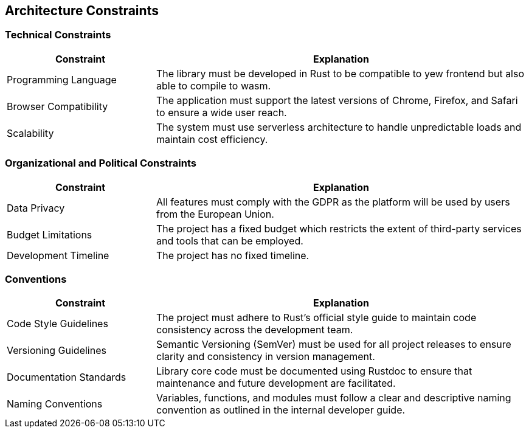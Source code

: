 ifndef::imagesdir[:imagesdir: ../images]

[[section-architecture-constraints]]
== Architecture Constraints

ifdef::arc42help[]
[role="arc42help"]
****
.Contents
Any requirement that constrains software architects in their freedom of design and implementation decisions or decisions about the development process. These constraints sometimes go beyond individual systems and are valid for whole organizations and companies.

.Motivation
Architects should know exactly where they are free in their design decisions and where they must adhere to constraints.
Constraints must always be dealt with; they may be negotiable, though.

.Form
Simple tables of constraints with explanations.
If needed you can subdivide them into
technical constraints, organizational and political constraints, and
conventions (e.g., programming or versioning guidelines, documentation, or naming conventions).

.Further Information
See https://docs.arc42.org/section-2/[Architecture Constraints] in the arc42 documentation.
****
endif::arc42help[]

=== Technical Constraints

[options="header",cols="2,5"]
|===
| Constraint | Explanation
| Programming Language | The library must be developed in Rust to be compatible to yew frontend but also able to compile to wasm.
| Browser Compatibility | The application must support the latest versions of Chrome, Firefox, and Safari to ensure a wide user reach.
| Scalability | The system must use serverless architecture to handle unpredictable loads and maintain cost efficiency.
|===

=== Organizational and Political Constraints

[options="header",cols="2,5"]
|===
| Constraint | Explanation
| Data Privacy | All features must comply with the GDPR as the platform will be used by users from the European Union.
| Budget Limitations | The project has a fixed budget which restricts the extent of third-party services and tools that can be employed.
| Development Timeline | The project has no fixed timeline.
|===

=== Conventions

[options="header",cols="2,5"]
|===
| Constraint | Explanation
| Code Style Guidelines | The project must adhere to Rust's official style guide to maintain code consistency across the development team.
| Versioning Guidelines | Semantic Versioning (SemVer) must be used for all project releases to ensure clarity and consistency in version management.
| Documentation Standards | Library core code must be documented using Rustdoc to ensure that maintenance and future development are facilitated.
| Naming Conventions | Variables, functions, and modules must follow a clear and descriptive naming convention as outlined in the internal developer guide.
|===
